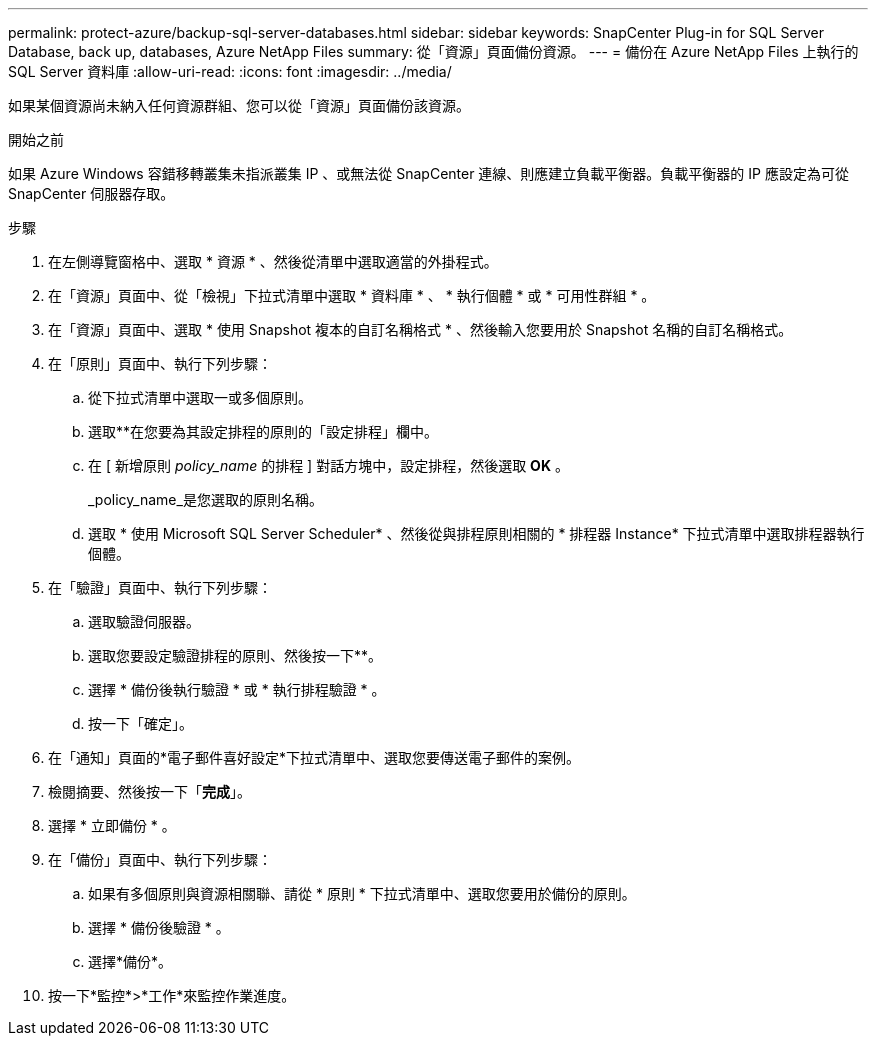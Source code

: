 ---
permalink: protect-azure/backup-sql-server-databases.html 
sidebar: sidebar 
keywords: SnapCenter Plug-in for SQL Server Database, back up, databases, Azure NetApp Files 
summary: 從「資源」頁面備份資源。 
---
= 備份在 Azure NetApp Files 上執行的 SQL Server 資料庫
:allow-uri-read: 
:icons: font
:imagesdir: ../media/


[role="lead"]
如果某個資源尚未納入任何資源群組、您可以從「資源」頁面備份該資源。

.開始之前
如果 Azure Windows 容錯移轉叢集未指派叢集 IP 、或無法從 SnapCenter 連線、則應建立負載平衡器。負載平衡器的 IP 應設定為可從 SnapCenter 伺服器存取。

.步驟
. 在左側導覽窗格中、選取 * 資源 * 、然後從清單中選取適當的外掛程式。
. 在「資源」頁面中、從「檢視」下拉式清單中選取 * 資料庫 * 、 * 執行個體 * 或 * 可用性群組 * 。
. 在「資源」頁面中、選取 * 使用 Snapshot 複本的自訂名稱格式 * 、然後輸入您要用於 Snapshot 名稱的自訂名稱格式。
. 在「原則」頁面中、執行下列步驟：
+
.. 從下拉式清單中選取一或多個原則。
.. 選取*image:../media/add_policy_from_resourcegroup.gif[""]*在您要為其設定排程的原則的「設定排程」欄中。
.. 在 [ 新增原則 _policy_name_ 的排程 ] 對話方塊中，設定排程，然後選取 *OK* 。
+
_policy_name_是您選取的原則名稱。

.. 選取 * 使用 Microsoft SQL Server Scheduler* 、然後從與排程原則相關的 * 排程器 Instance* 下拉式清單中選取排程器執行個體。


. 在「驗證」頁面中、執行下列步驟：
+
.. 選取驗證伺服器。
.. 選取您要設定驗證排程的原則、然後按一下*image:../media/add_policy_from_resourcegroup.gif[""]*。
.. 選擇 * 備份後執行驗證 * 或 * 執行排程驗證 * 。
.. 按一下「確定」。


. 在「通知」頁面的*電子郵件喜好設定*下拉式清單中、選取您要傳送電子郵件的案例。
. 檢閱摘要、然後按一下「*完成*」。
. 選擇 * 立即備份 * 。
. 在「備份」頁面中、執行下列步驟：
+
.. 如果有多個原則與資源相關聯、請從 * 原則 * 下拉式清單中、選取您要用於備份的原則。
.. 選擇 * 備份後驗證 * 。
.. 選擇*備份*。


. 按一下*監控*>*工作*來監控作業進度。

